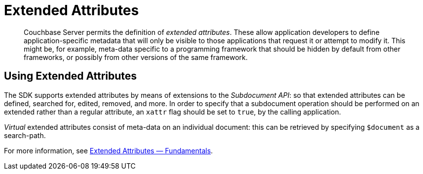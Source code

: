 = Extended Attributes

[abstract]
Couchbase Server permits the definition of _extended attributes_.
These allow application developers to define application-specific metadata that will only be visible to those applications that request it or attempt to modify it.
This might be, for example, meta-data specific to a programming framework that should be hidden by default from other frameworks, or possibly from other versions of the same framework.

[#using_extended_attributes]
// tag::using_extended_attributes[]
== Using Extended Attributes

The SDK supports extended attributes by means of extensions to the _Subdocument API_: so that extended attributes can be defined, searched for, edited, removed, and more.
In order to specify that a subdocument operation should be performed on an extended rather than a regular attribute, an `xattr` flag should be set to `true`, by the calling application.

_Virtual_ extended attributes consist of meta-data on an individual document: this can be retrieved by specifying `$document` as a search-path.

For more information, see xref:5.1@server:developer-guide:extended-attributes-fundamentals.adoc[Extended Attributes — Fundamentals].
// end::using_extended_attributes[]
